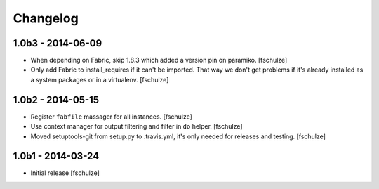 Changelog
=========

1.0b3 - 2014-06-09
------------------

* When depending on Fabric, skip 1.8.3 which added a version pin on paramiko.
  [fschulze]

* Only add Fabric to install_requires if it can't be imported. That way we
  don't get problems if it's already installed as a system packages or in a
  virtualenv.
  [fschulze]


1.0b2 - 2014-05-15
------------------

* Register ``fabfile`` massager for all instances.
  [fschulze]

* Use context manager for output filtering and filter in ``do`` helper.
  [fschulze]

* Moved setuptools-git from setup.py to .travis.yml, it's only needed for
  releases and testing.
  [fschulze]


1.0b1 - 2014-03-24
------------------

* Initial release
  [fschulze]
